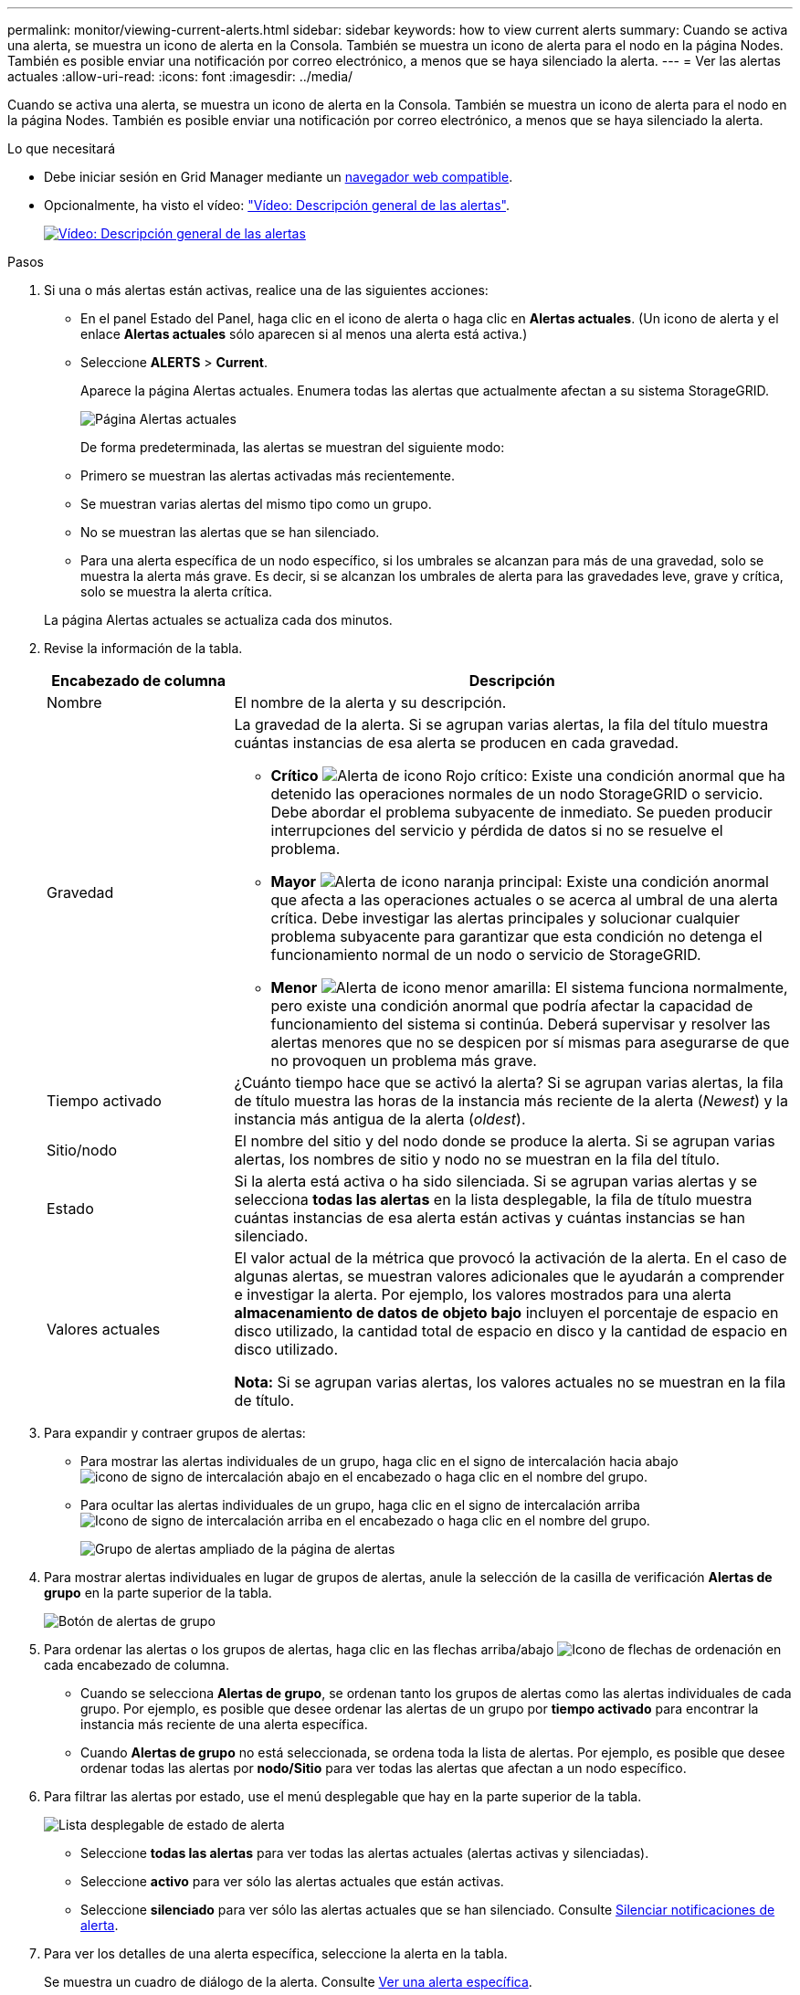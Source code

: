 ---
permalink: monitor/viewing-current-alerts.html 
sidebar: sidebar 
keywords: how to view current alerts 
summary: Cuando se activa una alerta, se muestra un icono de alerta en la Consola. También se muestra un icono de alerta para el nodo en la página Nodes. También es posible enviar una notificación por correo electrónico, a menos que se haya silenciado la alerta. 
---
= Ver las alertas actuales
:allow-uri-read: 
:icons: font
:imagesdir: ../media/


[role="lead"]
Cuando se activa una alerta, se muestra un icono de alerta en la Consola. También se muestra un icono de alerta para el nodo en la página Nodes. También es posible enviar una notificación por correo electrónico, a menos que se haya silenciado la alerta.

.Lo que necesitará
* Debe iniciar sesión en Grid Manager mediante un xref:../admin/web-browser-requirements.adoc[navegador web compatible].
* Opcionalmente, ha visto el vídeo: https://netapp.hosted.panopto.com/Panopto/Pages/Viewer.aspx?id=2680a74f-070c-41c2-bcd3-acc5013c9cdd["Vídeo: Descripción general de las alertas"^].
+
[link=https://netapp.hosted.panopto.com/Panopto/Pages/Viewer.aspx?id=2680a74f-070c-41c2-bcd3-acc5013c9cdd]
image::../media/video-screenshot-alert-overview.png[Vídeo: Descripción general de las alertas]



.Pasos
. Si una o más alertas están activas, realice una de las siguientes acciones:
+
** En el panel Estado del Panel, haga clic en el icono de alerta o haga clic en *Alertas actuales*. (Un icono de alerta y el enlace *Alertas actuales* sólo aparecen si al menos una alerta está activa.)
** Seleccione *ALERTS* > *Current*.
+
Aparece la página Alertas actuales. Enumera todas las alertas que actualmente afectan a su sistema StorageGRID.

+
image::../media/alerts_current_page.png[Página Alertas actuales]

+
De forma predeterminada, las alertas se muestran del siguiente modo:

** Primero se muestran las alertas activadas más recientemente.
** Se muestran varias alertas del mismo tipo como un grupo.
** No se muestran las alertas que se han silenciado.
** Para una alerta específica de un nodo específico, si los umbrales se alcanzan para más de una gravedad, solo se muestra la alerta más grave. Es decir, si se alcanzan los umbrales de alerta para las gravedades leve, grave y crítica, solo se muestra la alerta crítica.


+
La página Alertas actuales se actualiza cada dos minutos.

. Revise la información de la tabla.
+
[cols="1a,3a"]
|===
| Encabezado de columna | Descripción 


 a| 
Nombre
 a| 
El nombre de la alerta y su descripción.



 a| 
Gravedad
 a| 
La gravedad de la alerta. Si se agrupan varias alertas, la fila del título muestra cuántas instancias de esa alerta se producen en cada gravedad.

** *Crítico* image:../media/icon_alert_red_critical.png["Alerta de icono Rojo crítico"]: Existe una condición anormal que ha detenido las operaciones normales de un nodo StorageGRID o servicio. Debe abordar el problema subyacente de inmediato. Se pueden producir interrupciones del servicio y pérdida de datos si no se resuelve el problema.
** *Mayor* image:../media/icon_alert_orange_major.png["Alerta de icono naranja principal"]: Existe una condición anormal que afecta a las operaciones actuales o se acerca al umbral de una alerta crítica. Debe investigar las alertas principales y solucionar cualquier problema subyacente para garantizar que esta condición no detenga el funcionamiento normal de un nodo o servicio de StorageGRID.
** *Menor* image:../media/icon_alert_yellow_minor.png["Alerta de icono menor amarilla"]: El sistema funciona normalmente, pero existe una condición anormal que podría afectar la capacidad de funcionamiento del sistema si continúa. Deberá supervisar y resolver las alertas menores que no se despicen por sí mismas para asegurarse de que no provoquen un problema más grave.




 a| 
Tiempo activado
 a| 
¿Cuánto tiempo hace que se activó la alerta? Si se agrupan varias alertas, la fila de título muestra las horas de la instancia más reciente de la alerta (_Newest_) y la instancia más antigua de la alerta (_oldest_).



 a| 
Sitio/nodo
 a| 
El nombre del sitio y del nodo donde se produce la alerta. Si se agrupan varias alertas, los nombres de sitio y nodo no se muestran en la fila del título.



 a| 
Estado
 a| 
Si la alerta está activa o ha sido silenciada. Si se agrupan varias alertas y se selecciona *todas las alertas* en la lista desplegable, la fila de título muestra cuántas instancias de esa alerta están activas y cuántas instancias se han silenciado.



 a| 
Valores actuales
 a| 
El valor actual de la métrica que provocó la activación de la alerta. En el caso de algunas alertas, se muestran valores adicionales que le ayudarán a comprender e investigar la alerta. Por ejemplo, los valores mostrados para una alerta *almacenamiento de datos de objeto bajo* incluyen el porcentaje de espacio en disco utilizado, la cantidad total de espacio en disco y la cantidad de espacio en disco utilizado.

*Nota:* Si se agrupan varias alertas, los valores actuales no se muestran en la fila de título.

|===
. Para expandir y contraer grupos de alertas:
+
** Para mostrar las alertas individuales de un grupo, haga clic en el signo de intercalación hacia abajo image:../media/icon_alert_caret_down.png["icono de signo de intercalación abajo"] en el encabezado o haga clic en el nombre del grupo.
** Para ocultar las alertas individuales de un grupo, haga clic en el signo de intercalación arriba image:../media/icon_alert_caret_up.png["Icono de signo de intercalación arriba"] en el encabezado o haga clic en el nombre del grupo.
+
image::../media/alerts_page_expanded_alert_group.png[Grupo de alertas ampliado de la página de alertas]



. Para mostrar alertas individuales en lugar de grupos de alertas, anule la selección de la casilla de verificación *Alertas de grupo* en la parte superior de la tabla.
+
image::../media/alerts_page_group_alerts_button.png[Botón de alertas de grupo]

. Para ordenar las alertas o los grupos de alertas, haga clic en las flechas arriba/abajo image:../media/icon_alert_sort_column.png["Icono de flechas de ordenación"] en cada encabezado de columna.
+
** Cuando se selecciona *Alertas de grupo*, se ordenan tanto los grupos de alertas como las alertas individuales de cada grupo. Por ejemplo, es posible que desee ordenar las alertas de un grupo por *tiempo activado* para encontrar la instancia más reciente de una alerta específica.
** Cuando *Alertas de grupo* no está seleccionada, se ordena toda la lista de alertas. Por ejemplo, es posible que desee ordenar todas las alertas por *nodo/Sitio* para ver todas las alertas que afectan a un nodo específico.


. Para filtrar las alertas por estado, use el menú desplegable que hay en la parte superior de la tabla.
+
image::../media/alerts_page_active_drop_down.png[Lista desplegable de estado de alerta]

+
** Seleccione *todas las alertas* para ver todas las alertas actuales (alertas activas y silenciadas).
** Seleccione *activo* para ver sólo las alertas actuales que están activas.
** Seleccione *silenciado* para ver sólo las alertas actuales que se han silenciado. Consulte xref:silencing-alert-notifications.adoc[Silenciar notificaciones de alerta].


. Para ver los detalles de una alerta específica, seleccione la alerta en la tabla.
+
Se muestra un cuadro de diálogo de la alerta. Consulte xref:viewing-specific-alert.adoc[Ver una alerta específica].


